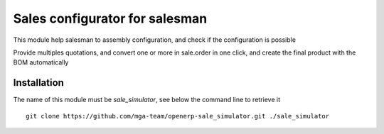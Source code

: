 Sales configurator for salesman
===============================

This module help salesman to assembly configuration, and check if the configuration is possible

Provide multiples quotations, and convert one or more in sale.order in one click, and 
create the final product with the BOM automatically


Installation
------------

The name of this module must be *sale_simulator*, see below the command line to retrieve it

::

    git clone https://github.com/mga-team/openerp-sale_simulator.git ./sale_simulator
